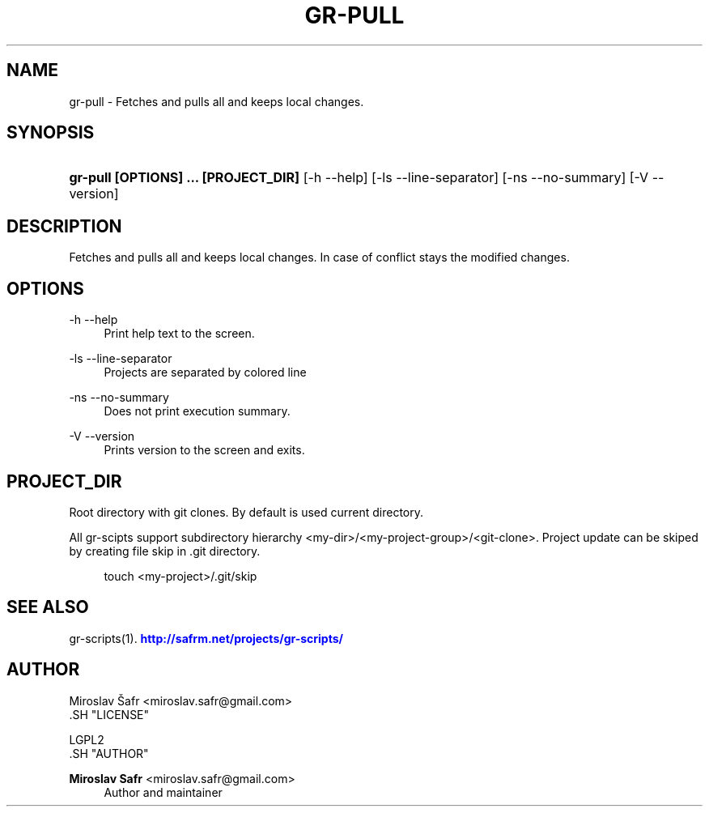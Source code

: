 '\" t
.\"     Title: gr-pull
.\"    Author: Miroslav Safr <miroslav.safr@gmail.com>
.\" Generator: DocBook XSL Stylesheets v1.76.1 <http://docbook.sf.net/>
.\"      Date: 20140203_1126
.\"    Manual: Git recursive directories scripts
.\"    Source: gr-scripts 1.1.0
.\"  Language: English
.\"
.TH "GR\-PULL" "1" "20140203_1126" "gr-scripts 1.1.0" "Git recursive directories scri"
.\" -----------------------------------------------------------------
.\" * Define some portability stuff
.\" -----------------------------------------------------------------
.\" ~~~~~~~~~~~~~~~~~~~~~~~~~~~~~~~~~~~~~~~~~~~~~~~~~~~~~~~~~~~~~~~~~
.\" http://bugs.debian.org/507673
.\" http://lists.gnu.org/archive/html/groff/2009-02/msg00013.html
.\" ~~~~~~~~~~~~~~~~~~~~~~~~~~~~~~~~~~~~~~~~~~~~~~~~~~~~~~~~~~~~~~~~~
.ie \n(.g .ds Aq \(aq
.el       .ds Aq '
.\" -----------------------------------------------------------------
.\" * set default formatting
.\" -----------------------------------------------------------------
.\" disable hyphenation
.nh
.\" disable justification (adjust text to left margin only)
.ad l
.\" -----------------------------------------------------------------
.\" * MAIN CONTENT STARTS HERE *
.\" -----------------------------------------------------------------
.SH "NAME"
gr-pull \- Fetches and pulls all and keeps local changes\&.
.SH "SYNOPSIS"
.HP \w'\fBgr\-pull\ [OPTIONS]\ \&.\&.\&.\ [PROJECT_DIR]\fR\ 'u
\fBgr\-pull  [OPTIONS] \&.\&.\&. [PROJECT_DIR]\fR [\-h\ \-\-help] [\-ls\ \-\-line\-separator] [\-ns\ \-\-no\-summary] [\-V\ \-\-version]
.SH "DESCRIPTION"
.PP
Fetches and pulls all and keeps local changes\&. In case of conflict stays the modified changes\&.
.SH "OPTIONS"
.PP
\-h \-\-help
.RS 4
Print help text to the screen\&.
.RE
.PP
\-ls \-\-line\-separator
.RS 4
Projects are separated by colored line
.RE
.PP
\-ns \-\-no\-summary
.RS 4
Does not print execution summary\&.
.RE
.PP
\-V \-\-version
.RS 4
Prints version to the screen and exits\&.
.RE
.SH "PROJECT_DIR"
.PP
Root directory with git clones\&. By default is used current directory\&.
.PP
All gr\-scipts support subdirectory hierarchy <my\-dir>/<my\-project\-group>/<git\-clone>\&. Project update can be skiped by creating file skip in \&.git directory\&.
.sp
.if n \{\
.RS 4
.\}
.nf
        touch <my\-project>/\&.git/skip
      
.fi
.if n \{\
.RE
.\}
.sp
.SH "SEE ALSO"
.PP
gr\-scripts(1)\&.
\m[blue]\fB\%http://safrm.net/projects/gr-scripts/\fR\m[]
.SH "AUTHOR"

    Miroslav Šafr <miroslav\&.safr@gmail\&.com>
  .SH "LICENSE"

   LGPL2
  .SH "AUTHOR"
.PP
\fBMiroslav Safr\fR <\&miroslav\&.safr@gmail\&.com\&>
.RS 4
Author and maintainer
.RE

